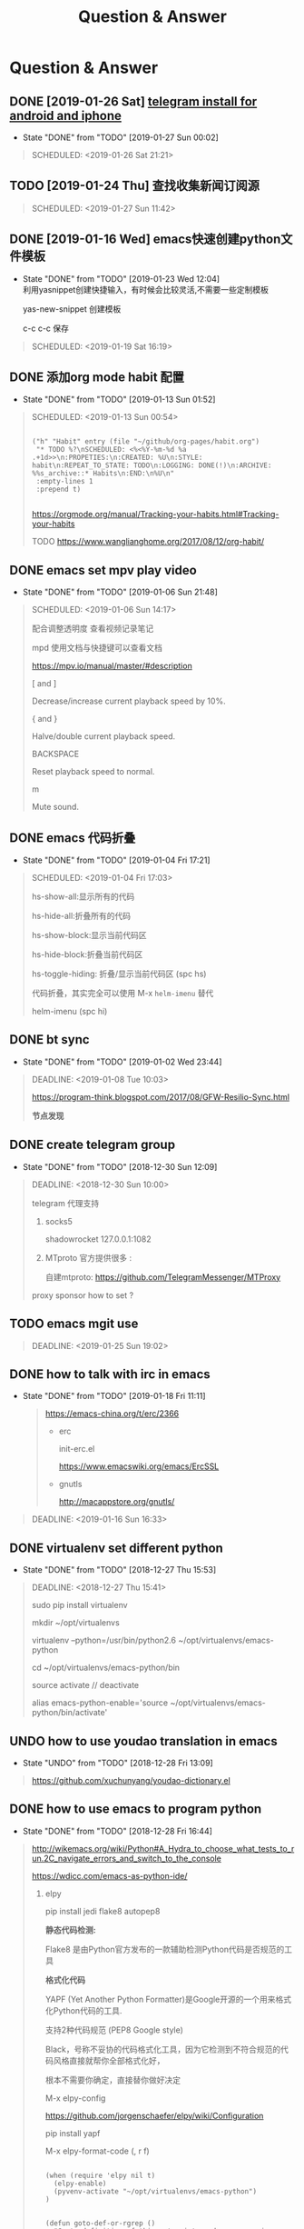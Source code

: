 #+TITLE: Question & Answer
* Question & Answer
** DONE [2019-01-26 Sat] [[file:note/user-help.org][telegram install for android and iphone]]
   CLOSED: [2019-01-27 Sun 00:02]
   - State "DONE"       from "TODO"       [2019-01-27 Sun 00:02]
   #+BEGIN_QUOTE
   SCHEDULED: <2019-01-26 Sat 21:21>

   #+END_QUOTE
** TODO [2019-01-24 Thu] 查找收集新闻订阅源
   #+BEGIN_QUOTE
   SCHEDULED: <2019-01-27 Sun 11:42>
 
   #+END_QUOTE

** DONE [2019-01-16 Wed] emacs快速创建python文件模板
   CLOSED: [2019-01-23 Wed 12:04]
   - State "DONE"       from "TODO"       [2019-01-23 Wed 12:04] \\
     利用yasnippet创建快捷输入，有时候会比较灵活,不需要一些定制模板
     
     yas-new-snippet 创建模板

     c-c c-c 保存
     
   #+BEGIN_QUOTE
   SCHEDULED: <2019-01-19 Sat 16:19>
 
   #+END_QUOTE
** DONE 添加org mode habit 配置
   CLOSED: [2019-01-13 Sun 01:52]
   - State "DONE"       from "TODO"       [2019-01-13 Sun 01:52]
   #+BEGIN_QUOTE
   SCHEDULED: <2019-01-13 Sun 00:54>
   #+BEGIN_SRC elisp

           ("h" "Habit" entry (file "~/github/org-pages/habit.org")
            "* TODO %?\nSCHEDULED: <%<%Y-%m-%d %a .+1d>>\n:PROPETIES:\n:CREATED: %U\n:STYLE: habit\n:REPEAT_TO_STATE: TODO\n:LOGGING: DONE(!)\n:ARCHIVE: %%s_archive::* Habits\n:END:\n%U\n"
            :empty-lines 1
            :prepend t)

   #+END_SRC

   https://orgmode.org/manual/Tracking-your-habits.html#Tracking-your-habits

   TODO https://www.wanglianghome.org/2017/08/12/org-habit/
 
   #+END_QUOTE
** DONE emacs set mpv play video
   CLOSED: [2019-01-06 Sun 21:48]
   - State "DONE"       from "TODO"       [2019-01-06 Sun 21:48]
   #+BEGIN_QUOTE
   SCHEDULED: <2019-01-06 Sun 14:17>

   配合调整透明度 查看视频记录笔记
   
   mpd 使用文档与快捷键可以查看文档
   
   https://mpv.io/manual/master/#description


   [ and ]

   Decrease/increase current playback speed by 10%.

   { and }
   
   Halve/double current playback speed.

   BACKSPACE

   Reset playback speed to normal.

   m
   
   Mute sound.

 
   #+END_QUOTE
** DONE emacs 代码折叠
   CLOSED: [2019-01-04 Fri 17:21]
   - State "DONE"       from "TODO"       [2019-01-04 Fri 17:21]
   #+BEGIN_QUOTE
   SCHEDULED: <2019-01-04 Fri 17:03>

   hs-show-all:显示所有的代码

   hs-hide-all:折叠所有的代码

   hs-show-block:显示当前代码区

   hs-hide-block:折叠当前代码区

   hs-toggle-hiding: 折叠/显示当前代码区 (spc hs)

   代码折叠，其实完全可以使用 M-x =helm-imenu= 替代

   helm-imenu (spc hi)


 
   #+END_QUOTE
** DONE bt sync 
   CLOSED: [2019-01-02 Wed 23:44]
   - State "DONE"       from "TODO"       [2019-01-02 Wed 23:44]
   #+BEGIN_QUOTE
   DEADLINE: <2019-01-08 Tue 10:03>
   
   https://program-think.blogspot.com/2017/08/GFW-Resilio-Sync.html 
   
   *节点发现*
   * Tracker Server（追踪服务器）

   * DHT 网络

   * Predefined Hosts

   *Resilio Sync 国内使用*

   proxifiter 代理能够访问一下两个节点：

   target host :

   173.244.217.42

   209.95.56.60

   #+END_QUOTE
** DONE create telegram group
   CLOSED: [2018-12-30 Sun 12:09]
   - State "DONE"       from "TODO"       [2018-12-30 Sun 12:09]
   #+BEGIN_QUOTE
   DEADLINE: <2018-12-30 Sun 10:00>

   telegram 代理支持

   1. socks5

      shadowrocket 127.0.0.1:1082
   2. MTproto
      官方提供很多 :

      自建mtproto: https://github.com/TelegramMessenger/MTProxy

   proxy sponsor how to set ?

   
   #+END_QUOTE
** TODO emacs mgit use
   #+BEGIN_QUOTE
   DEADLINE: <2019-01-25 Sun 19:02>
 
   #+END_QUOTE
** DONE how to talk with irc in emacs
   CLOSED: [2019-01-18 Fri 11:11]
   
   - State "DONE"       from "TODO"       [2019-01-18 Fri 11:11] \\

     #+BEGIN_QUOTE
     https://emacs-china.org/t/erc/2366

   - erc

    init-erc.el
    
    https://www.emacswiki.org/emacs/ErcSSL
    
   - gnutls
     
     http://macappstore.org/gnutls/
     #+END_QUOTE



 #+BEGIN_QUOTE
 DEADLINE: <2019-01-16 Sun 16:33>
 
  #+END_QUOTE
** DONE virtualenv set different python 
   CLOSED: [2018-12-27 Thu 15:53]
   - State "DONE"       from "TODO"       [2018-12-27 Thu 15:53]
 #+BEGIN_QUOTE
 DEADLINE: <2018-12-27 Thu 15:41>

sudo pip install virtualenv

mkdir ~/opt/virtualenvs 
 
virtualenv --python=/usr/bin/python2.6 ~/opt/virtualenvs/emacs-python

cd ~/opt/virtualenvs/emacs-python/bin

source activate // deactivate

alias emacs-python-enable='source ~/opt/virtualenvs/emacs-python/bin/activate'

  #+END_QUOTE
** UNDO how to use youdao translation in emacs
   CLOSED: [2018-12-28 Fri 13:09] DEADLINE: <2018-12-28 Fri>
   - State "UNDO"       from "TODO"       [2018-12-28 Fri 13:09]
 #+BEGIN_QUOTE

 https://github.com/xuchunyang/youdao-dictionary.el
 
 #+END_QUOTE
** DONE how to use emacs to program python
   CLOSED: [2018-12-28 Fri 16:44] DEADLINE: <2018-12-28 Fri>
   - State "DONE"       from "TODO"       [2018-12-28 Fri 16:44]
   #+BEGIN_QUOTE

http://wikemacs.org/wiki/Python#A_Hydra_to_choose_what_tests_to_run.2C_navigate_errors_and_switch_to_the_console

https://wdicc.com/emacs-as-python-ide/
1. elpy

   pip install jedi flake8 autopep8
   
  *静态代码检测:*

  Flake8 是由Python官方发布的一款辅助检测Python代码是否规范的工具
    
  *格式化代码*

  YAPF (Yet Another Python Formatter)是Google开源的一个用来格式化Python代码的工具.
  
  支持2种代码规范 (PEP8 Google style)

  Black，号称不妥协的代码格式化工具，因为它检测到不符合规范的代码风格直接就帮你全部格式化好，

  根本不需要你确定，直接替你做好决定

  M-x elpy-config

  https://github.com/jorgenschaefer/elpy/wiki/Configuration

  pip install yapf 
   
  M-x elpy-format-code (, r f)

  #+BEGIN_SRC elisp 

(when (require 'elpy nil t)
  (elpy-enable)
  (pyvenv-activate "~/opt/virtualenvs/emacs-python")
)


(defun goto-def-or-rgrep ()
  "Go to definition of thing at point or do an rgrep in project if that fails"
  (interactive)
  (condition-case nil (elpy-goto-definition)
    (error (elpy-rgrep-symbol (thing-at-point 'symbol)))))

(define-key elpy-mode-map (kbd "M-.") 'goto-def-or-rgrep)

(add-hook 'python-mode-hook 'jedi:setup)
(setq jedi:complete-on-dot t)                 ; optional
   #+END_SRC

  https://elpy.readthedocs.io/en/latest/introduction.html

2. How do use Emacs to look up a function in Python?
   
   =M-.= like pycharm
   
   =c-c c-d= elpy-doc 查看函数文档
   
 
##videos must be used with an image..so when image is clicked video starts
[[link of the video][file:link of the image]
  #+END_QUOTE

** TODO 2019年度计划
   DEADLINE: <2018-12-31 Mon>
   1. 每月坚持读完一本技术书籍,每天都要读书
   2. 每周坚持锻炼一次,早睡早起,避免过劳死
   3. 每周听一个专辑,看两部电影,同步更新sync
   4. 每月抽出时间出去游玩一次

** DONE how to hook pomodoro
   CLOSED: [2018-12-28 Fri 13:17]

   - State "DONE"       from "TODO"       [2018-12-28 Fri 13:17]
   #+BEGIN_QUOTE
   #+BEGIN_SRC elisp

   (require 'pomodoro)

   (eval-after-load 'pomodoro
     '(progn
        (setq pomodoro-break-time 2)
        (setq pomodoro-long-break-time 5)
        (setq pomodoro-work-time 25)
        (pomodoro-add-to-mode-line)
        (setq-default mode-line-frmat
                 (cons '(pomodoro-mode-line-string pomodoro-mode-line-string)
                       mode-line-format))))
   #+END_SRC

   M-x  customize-group config =/usr/bin/afplay game_win.wav path=

   在 =pomodoro.el= 中修改pomodoro-start和pomodoro-stop函数
   添加
   #+BEGIN_SRC 
    (play-pomodoro-work-sound)
    (play-pomodoro-break-sound)
   #+END_SRC

   临时修改了原函数,lisp如何hook?

   #+END_QUOTE
** DONE emacs org-pomodoro install
   CLOSED: [2018-12-26 Wed 16:20] DEADLINE: <2018-12-28 Fri>
   - State "DONE"       from "TODO"       [2018-12-26 Wed 16:20] \\
     org-pomodoro 过于臃肿，喜欢满足基本功能的pomodoro，我只需要定时+播放提示音乐功能
** DONE mac sock to http proxy
   CLOSED: [2018-12-26 Wed 16:43]
   - State "DONE"       from "TODO"       [2018-12-26 Wed 16:43]
   #+BEGIN_QUOTE
You can install it with brew:

=brew install polipo=
And open a config file:

vim ~/.poliporc
Fill it with the content:

#+BEGIN_SRC 
# your SOCKS local port
socksParentProxy = 127.0.0.1:1080
socksProxyType = socks5

# default port is 8123
proxyAddress = '::0'
proxyPort = 8888 
#+END_SRC

Start polipo with polipo -c ~/.poliporc and now polipo established a http proxy based on your socks5 proxy.

后来发现shadowsocks自动开启了，socks5和http代理 伪需求了
   #+END_QUOTE
** DONE learn more form emacs itself
   CLOSED: [2018-12-22 Sat 19:50]
   
   - State "DONE"       from "TODO"       [2018-12-22 Sat 19:50]
   #+BEGIN_QUOTE
   =c-h c-f= :: find-function

   =c-h c-v= :: find-variables

   =c-h c-k= :: find-function-no-key
   
   #+BEGIN_SRC lisp
   (global-set-key (kdb "C-h C-f") 'find-function)
   (global-set-key (kdb "C-h C-v") 'find-variable)
   (global-set-key (kdb "C-h C-k") 'find-function-on-key)
   #+END_SRC
   
   =M-x info= 学习emacs技巧
   
   #+END_QUOTE
** DONE emacs 截图
   CLOSED: [2019-01-07 Mon 00:33] SCHEDULED: <2018-12-31 Mon>
   - State "DONE"       from "TODO"       [2019-01-07 Mon 00:33]
   #+BEGIN_QUOTE

   http://blog.binchen.org/posts/how-to-take-screen-shot-for-business-people-efficiently-in-emacs.html

    参考陈斌的思路，mac上创建截图后，复制绝对路径到剪切板,然后调用elisp函数读取粘贴板写入org-mode文件内

    #+BEGIN_SRC elisp
    (defun my-gclip ()
      (local-require 'simpleclip)
      (cond
       (simpleclip-works
        (simpleclip-get-contents))
       ((eq system-type 'darwin)
        (with-output-to-string
          (with-current-buffer standard-output
            (call-process "/usr/bin/pbpaste" nil t nil "-Prefer" "txt"))))
       ((eq system-type 'cygwin)
        (with-output-to-string
          (with-current-buffer standard-output
            (call-process "getclip" nil t nil))))
       ((memq system-type '(gnu gnu/linux gnu/kfreebsd))
        (let* ((powershell-program (executable-find "powershell.exe")))
          (cond
           (powershell-program
            ;; PowerLine adds extra white space character at the end of text
            (s-trim-right
             (with-output-to-string
               (with-current-buffer standard-output
                 (call-process powershell-program nil t nil "-command" "Get-Clipboard")))))
           (t
            (with-output-to-string
              (with-current-buffer standard-output
                (call-process "xsel" nil t nil "--clipboard" "--output")))))))))


    (defun insert-file-link-from-clipboard ()
      "Make sure the full path of file exist in clipboard.
    This command will convert full path into relative path.
    Then insert it as a local file link in `org-mode'."
      (interactive)
      (insert "#+ATTR_HTML: :width 30% :height 30% \n")
      (insert (format "[[file:%s]]" (file-relative-name (my-gclip)))))

    #+END_SRC

    
    mac 截图复制绝对路径到剪切板
   
   https://apple.stackexchange.com/questions/115999/take-screenshot-and-copy-its-file-path-to-clipboard

   
   =f=~/Desktop/$(date +%Y%m%d%H%M%S).png && screencapture -i $f && printf %s $f  | pbcopy=


   *使用Automator创建workflow service*

   #+BEGIN_SRC 
   f=~/github/org-pages/images/screenshot/$(date +%Y%m%d%H%M%S).png
   screencapture -i $f
   osascript -e 'set the clipboard to POSIX file "'$f'"'
   #+END_SRC
      
   #+ATTR_HTML: :width 30% :height 30% 
   [[file:images/screenshot/20190107000944.png]]

   Then give the service a keyboard shortcut from System Preferences

   =ctrl + shift + command + p=

   #+ATTR_HTML: :width 30% :height 30% 
   [[file:images/screenshot/20190107003054.png]]
   
   #+END_QUOTE
** DONE emacs 使用 mpd /mpc 听音乐
   CLOSED: [2018-12-19 Wed 20:07]
   - State "DONE"       from "TODO"       [2018-12-19 Wed 20:07]
#+BEGIN_QUOTE

*install mpd* ::

 https://computingforgeeks.com/install-configure-mpd-ncmpcpp-macos/

 Start mpd service using the command:

 =$ mpd=

 Mpd process can be killed by running the command.

 =$ mpd --kill=

 To update mpd, execute the command,

 =$ mpd update=

*install mpc-client* ::

 brew install mpc
   
 =mpc search any  taylor | mpc add taylor-1989=

 =mpc help=

*mpc command keywords* :: 

    #+BEGIN_VERSE
    
    mpc的常用参数：
    mpc add 添加歌曲到播放列表
    mpc listall|mpc add 可以把所有歌曲都添加到当前的播放列表
    mpc listall 可以列出所有的歌曲
    mpc playlist 查看当前播放列表
    mpc 查看当前播放歌曲的信息
    mpc play 播放
    mpc pause 暂停
    mpc stop 停止
    mpc next 播放下一首
    mpc prev 播放前一首
    mpc repeat on 启用重复播放
    mpc random on 启用随机播放
    mpc play 18 播放列表中第18首
    mpc search filename 可以按文件名查找
    mpc search artist 可以按歌手查找
    mpc search title 可以按歌曲名查找
    音量调节：
    mpc volume +20
    mpc volume -20
    #+END_VERSE
    
    https://www.mankier.com/1/mpc#Commands-Sticker_Commands

*emms as mpc config* ::
    #+BEGIN_SRC 
;;;;;;;;;;;;;;;;;;;;;;;;;;;;;;;;;;;;;;;;;;;;;;;;;;;;;;;;;;;;;;;;;;;;;;;;;;;;;;
;;
;; emms mpd config 
;;
;;;;;;;;;;;;;;;;;;;;;;;;;;;;;;;;;;;;;;;;;;;;;;;;;;;;;;;;;;;;;;;;;;;;;;;;;;;;;;;;

(setq emms-player-list '(emms-player-mpd))
(setq emms-player-mpd-server-name "localhost")
(setq emms-player-mpd-server-port "6600")
(setq emms-info-functions '(emms-info-mpd))
(setq emms-volume-change-function 'emms-volume-mpd-change)


;;;emms快捷键设置
(global-set-key (kbd "C-c e b") 'emms-smart-browse)
(global-set-key (kbd "C-c e r") 'emms-player-mpd-update-all-reset-cache)
(global-set-key (kbd "C-c e l") 'emms-playlist-mode-go)
(global-set-key (kbd "C-c e n") 'emms-next)
(global-set-key (kbd "C-c e p") 'emms-previous)
(global-set-key (kbd "C-c e s") 'emms-pause)

(defun mpd/start-music-daemon ()
  "Start MPD, connects to it and syncs the metadata cache."
  (interactive)
  (shell-command "mpd")
  (mpd/update-database)
  (emms-player-mpd-connect)
  (emms-cache-set-from-mpd-all)
  (message "MPD Started!"))
(global-set-key (kbd "C-c m c") 'mpd/start-music-daemon)

(defun mpd/kill-music-daemon ()
  "Stops playback and kill the music daemon."
  (interactive)
  (emms-stop)
  (call-process "killall" nil nil nil "mpd")
  (message "MPD Killed!"))
(global-set-key (kbd "C-c m k") 'mpd/kill-music-daemon)

(defun mpd/update-database ()
  "Updates the MPD database synchronously."
  (interactive)
  (call-process "mpc" nil nil nil "update")
  (message "MPD Database Updated!"))
(global-set-key (kbd "C-c m u") 'mpd/update-database)
    
    #+END_SRC

    使用emms-smart-browse操作playlist 

    emms-add-directory-tree 添加内容到播放列表

    emms-smart-browse ? 使用效果不佳

    emms-player-mpd-connect 获取最新mpc命令行下更新的播放列表

    emms-playlist-clear 清除播放列表
     
    ---

    每次添加新专辑需要更新playlist
    
    shell下: mpc clear && mpc ls | mpc add 添加所有到播放列表
    
    emacs下： emms-playlist-clear && emms-player-mpd-connect

#+END_QUOTE
   
** DONE arch 系统剪切板调用
   CLOSED: [2018-12-19 Wed 20:07]
   - State "DONE"       from "TODO"       [2018-12-19 Wed 20:07]
#+BEGIN_QUOTE
=c-;= 方便调用
#+END_QUOTE
** DONE arch 安装teamviewer
   CLOSED: [2018-12-12 Wed 15:57]
   - State "DONE"       from "TODO"       [2018-12-12 Wed 15:57]
#+BEGIN_QUOTE
=sudo pacman -Sy teamviewer=

版本14 无法运行

版本12 安装[[https://linuxhint.com/install_teamviewer_arch_linux/][参考]] ,运行teamviewer需要启动下面deamon进程

#+BEGIN_SRC 
sudo systemctl status teamviewerd
sudo systemctl enable teamviewerd

#+END_SRC
#+END_QUOTE
** DONE emacs快速注释快捷键
   CLOSED: [2018-12-12 Wed 17:20]
   - State "DONE"       from "TODO"       [2018-12-12 Wed 17:20]
#+BEGIN_QUOTE
   vim 的多行选择I失效
   
   =M-;= 注释/反注释选中的行

#+END_QUOTE
   
** DONE emacs指定模板创建文件
   CLOSED: [2019-01-23 Wed 16:30] SCHEDULED: <2019-01-21 Tue>
   - State "DONE"       from "TODO"       [2019-01-23 Wed 16:30]
   #+BEGIN_QUOTE
   yasnippet do anything
   #+END_QUOTE
** DONE emacs配置做软链到工作目录
   CLOSED: [2018-12-18 Tue 13:13]

   =ln -s=
** DONE 如何使用emms看视频？
   CLOSED: [2018-12-19 Wed 16:16]
   - State "DONE"       from "TODO"       [2018-12-19 Wed 16:16]
   - State "TODO"       from "DONE"       [2018-12-13 Thu 14:56]
   - State "DONE"       from "TODO"       [2018-12-12 Wed 21:55]
   #+BEGIN_QUOTE
   mplayer
  
   find /music/ -type f  | egrep '\.(mp3|ape)$' > /tmp/mylist.txt

   mplayer -playlist  /tmp/mylist.txt

   emms 快捷键
   #+BEGIN_SRC 
   (global-set-key (kbd "C-c e l") 'emms-playlist-mode-go)
   (global-set-key (kbd "C-c e s") 'emms-start)
   (global-set-key (kbd "C-c e e") 'emms-stop)
   (global-set-key (kbd "C-c e n") 'emms-next)
   (global-set-key (kbd "C-c e p") 'emms-pause)
   (global-set-key (kbd "C-c e f") 'emms-play-playlist)
   (global-set-key (kbd "C-c e o") 'emms-play-file)
   (global-set-key (kbd "C-c e d") 'emms-play-directory-tree)
   (global-set-key (kbd "C-c e a") 'emms-add-directory-tree)
   #+END_SRC

   #+END_QUOTE

** DONE emacs如何处理博文头部尾部嵌套跳转页问题
   CLOSED: [2019-01-25 Fri 11:48] SCHEDULED: <2019-01-23 Tue>
   - State "DONE"       from "TODO"       [2019-01-25 Fri 11:48]
   #+BEGIN_QUOTE
   作者写的很详细，参考解决此问题

   http://www.langdebuqing.com/emacs%20notebook/%E6%90%AD%E5%BB%BA%E6%88%91%E7%9A%84%E7%AC%94%E8%AE%B0%E7%B3%BB%E7%BB%9F.html
   
   #+BEGIN_VERSE
   │── templates                # html 模版目录。导出 html 时会根据相关配置把这些模版放到 html 的合适位置。生产环境使用该目录n
   │   ├── html-head.html       # html head
   │   ├── postamble.html       # 放到 html 的尾部
   │   └── preamble.html        # 放到 html 的开始部分
   #+END_VERSE

   #+END_QUOTE
** TODO 推荐系统引擎 apache mahout  
   SCHEDULED: <2019-01-29 Wed>
** TODO org-mode 导出中文pdf文件
   SCHEDULED: <2019-01-29 Wed>
** DONE 如何publish的时候直接push html到发布分支? 
   CLOSED: [2019-01-11 Fri 10:05] SCHEDULED: <2019-01-19 Sat>
   - State "DONE"       from "TODO"       [2019-01-11 Fri 10:05]
** DONE org-mode capture倒序添加新的task
   CLOSED: [2018-12-11 Tue 21:41]
   - State "DONE"       from "TODO"       [2018-12-11 Tue 21:41]
   #+BEGIN_QUOTE
   =prepend= 前置函数配置后即可,[[https://orgmode.org/manual/Template-elements.html#Template-elements][官方文档]]中提到14个参数
   #+BEGIN_SRC 
        ("r" "Read" entry (file+headline "~/github/org-pages/read.org" "Reading List")
         "* TODO  %?\n  %i\n"
         :prepend t)
   #+END_SRC
   #+END_QUOTE

   [[http://www.zmonster.me/2018/02/28/org-mode-capture.html][org-mode capture 文章]]
   
** DONE org-mode table中英文对齐问题
  CLOSED: [2018-11-09 Fri 12:35]
   - State "DONE"       from              [2018-11-09 Fri 12:35]
   #+BEGIN_QUOTE
   只需要设置org-table的字体为等宽字体
   #+BEGIN_SRC 
   ;; Org table font
   (custom-set-faces
   '(org-table ((t (:family "Ubuntu Mono derivative Powerline")))))
   #+END_SRC
   安装Ubuntu Mono derivative Powerline
   : git clone https://aur.archlinux.org/ttf-ubuntu-mono-derivative-powerline-git.git
   : makepkg -Acs
   : sudo pacman -U *.tar.xz
   #+END_QUOTE
** DONE 连接远程主机emacs alt键失灵问题
   CLOSED: [2018-11-09 Fri 12:35]
   #+BEGIN_QUOTE
   主要是因为xshell的配置问题

   文件-->属性-->终端-->键盘-->元(meta)键仿真 
   
   #+END_QUOTE
** DONE 远程开发代码备份与调用远程开发环境
   CLOSED: [2018-11-14 Wed 10:07]
  - State "DONE"       from "TODO"       [2018-11-14 Wed 10:07]
  #+BEGIN_QUOTE
简单说,win7环境下使用idea开发java，python,但是我想将代码自动同步到ubuntu上做备份;同时,python的运行环境使用vmware的ubuntu上的多版本python环境,实现本地使用idea开发，代码运行在远端linux上,当然java还是使用的物理机安装的环境

查看了下资料，idea官方说明有 [[http://www.jetbrains.com/help/idea/2017.1/remote-host-tool-window.html][sftp ]]这个功能,创建sftp服务连接 
=tool -> deployment -> +=

1. 本地开发的java项目备份到远端linux目录

   RemoteHost内配置好mappings，本地项目备份到ubuntu的路径
      
   右键项目Upload to 服务器

2. 使用linux python环境 写python项目

   =F4 -> project -> +  -> add remote=
      
   只需要本地开发编码不报错，运行可以同步到服务器运行
  
  #+END_QUOTE
** DONE emacs数据恢复问题
  CLOSED: [2018-11-14 Wed 10:08]
  - State "DONE"       from "TODO"       [2018-11-14 Wed 10:08]
  #+BEGIN_QUOTE
  =c-x u= 解决问题
  #+END_QUOTE
** DONE github git push 一直无响应
   CLOSED: [2018-12-07 Fri 13:18]
   - State "DONE"       from "TODO"       [2018-12-07 Fri 13:18]
    
  #+BEGIN_QUOTE
  github dns解析地址有问题

  /etc/hosts 配置下github的主机地址
  
  =192.30.253.113 github.com=

  #+END_QUOTE
    
** DONE ssh Permission denied (publickey)
   CLOSED: [2018-11-28 Wed 11:44]

   #+BEGIN_QUOTE
   在目标主机的 =/.ssh/authorized_keys= 文件内，添加id_rsa.pub
   #+END_QUOTE

** DONE arch下载百度云大文件
   CLOSED: [2018-11-29 Thu 14:47]
   - State "DONE"       from "TODO"       [2018-11-29 Thu 14:47]
     
   #+BEGIN_QUOTE
   [[https://github.com/iikira/BaiduPCS-Go][go实现的百度云大文件下载]] 使用文档很详细
   #+END_QUOTE

** DONE [[file:note/emacs-w3m.org][emacs快速调用chrome或者emacs-w3m打开链接]]
   CLOSED: [2018-12-07 Fri 11:57]

   - State "DONE"       from "TODO"       [2018-12-07 Fri 11:57]

** DONE org-mode 自动显示图片
   CLOSED: [2018-12-07 Fri 13:10]

   - State "DONE"       from "TODO"       [2018-12-07 Fri 13:10]
#+BEGIN_QUOTE

   M-x =org-toggle-inline-images= 参数用来控制org-mode图片显示

   快捷键 c-c c-x c-v

   ;配置图片默认显示大小

   =(setq org-image-actual-width 300)=

   [[file:images/index-0.jpg]]

   =c-c c-l= 修改url链接地址

#+END_QUOTE

** DONE 不重启emacs如何重新加载配置
   CLOSED: [2018-12-07 Fri 13:09]
   
   - State "DONE"       from "TODO"       [2018-12-07 Fri 13:09]
#+BEGIN_QUOTE
   M-x =eval-buffer=
#+END_QUOTE
  
** DONE rabbitmq队列数据量堆积过多，服务不正常问题解决?
   CLOSED: [2018-12-10 Mon 16:36]
   - State "DONE"       from "TODO"       [2018-12-10 Mon 16:36]
   #+BEGIN_QUOTE
   rabbitmq 队列数据堆积过多，导致queue无法取,只能写入，队列无法删除等诡异问题
   
   这里直接删除堆积的大量数据
   
   mq数据的存储目录 =var/lib/rabbitmq/mnesia/node_name/msg_stores= 删除数据，重启节点
   #+END_QUOTE
   
** DONE arch install yaourt
   CLOSED: [2018-12-11 Tue 19:03]

   
   - State "DONE"       from "TODO"       [2018-12-11 Tue 19:03]
   #+BEGIN_QUOTE
git clone https://aur.archlinux.org/package-query.git

git clone https://aur.archlinux.org/yaourt.git

makepkg -si

sudo pacman -U *.tar.xz


清华镜像:

使用方法：在 /etc/pacman.conf 文件末尾添加以下两行：

#+BEGIN_SRC 
[archlinuxcn]
Server = https://mirrors.tuna.tsinghua.edu.cn/archlinuxcn/$arch
#+END_SRC

之后安装 archlinuxcn-keyrin 包导入 GPG key。

sudo pacman -Sy yaourt base-devel fakeroot

yaourt -Syu --devel --aur
   #+END_QUOTE
